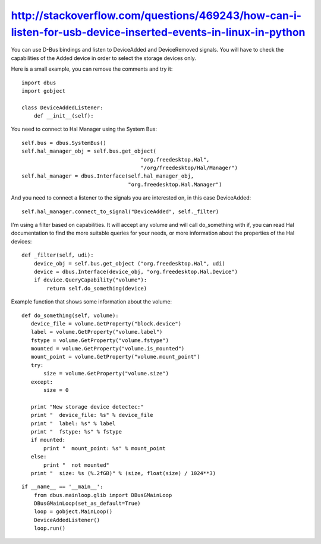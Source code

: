 ﻿


============================================================================================================
http://stackoverflow.com/questions/469243/how-can-i-listen-for-usb-device-inserted-events-in-linux-in-python
============================================================================================================


You can use D-Bus bindings and listen to DeviceAdded and DeviceRemoved signals.
You will have to check the capabilities of the Added device in order to select
the storage devices only.

Here is a small example, you can remove the comments and try it::

    import dbus
    import gobject

    class DeviceAddedListener:
        def __init__(self):



You need to connect to Hal Manager using the System Bus::

    self.bus = dbus.SystemBus()
    self.hal_manager_obj = self.bus.get_object(
                                          "org.freedesktop.Hal",
                                          "/org/freedesktop/Hal/Manager")
    self.hal_manager = dbus.Interface(self.hal_manager_obj,
                                      "org.freedesktop.Hal.Manager")



And you need to connect a listener to the signals you are interested on, in this
case DeviceAdded::

    self.hal_manager.connect_to_signal("DeviceAdded", self._filter)


I'm using a filter based on capabilities. It will accept any volume and will
call do_something with if, you can read Hal documentation to find the more
suitable queries for your needs, or more information about the properties of
the Hal devices::


    def _filter(self, udi):
        device_obj = self.bus.get_object ("org.freedesktop.Hal", udi)
        device = dbus.Interface(device_obj, "org.freedesktop.Hal.Device")
        if device.QueryCapability("volume"):
            return self.do_something(device)



Example function that shows some information about the volume::

     def do_something(self, volume):
        device_file = volume.GetProperty("block.device")
        label = volume.GetProperty("volume.label")
        fstype = volume.GetProperty("volume.fstype")
        mounted = volume.GetProperty("volume.is_mounted")
        mount_point = volume.GetProperty("volume.mount_point")
        try:
            size = volume.GetProperty("volume.size")
        except:
            size = 0

        print "New storage device detectec:"
        print "  device_file: %s" % device_file
        print "  label: %s" % label
        print "  fstype: %s" % fstype
        if mounted:
            print "  mount_point: %s" % mount_point
        else:
            print "  not mounted"
        print "  size: %s (%.2fGB)" % (size, float(size) / 1024**3)



::

    if __name__ == '__main__':
        from dbus.mainloop.glib import DBusGMainLoop
        DBusGMainLoop(set_as_default=True)
        loop = gobject.MainLoop()
        DeviceAddedListener()
        loop.run()

